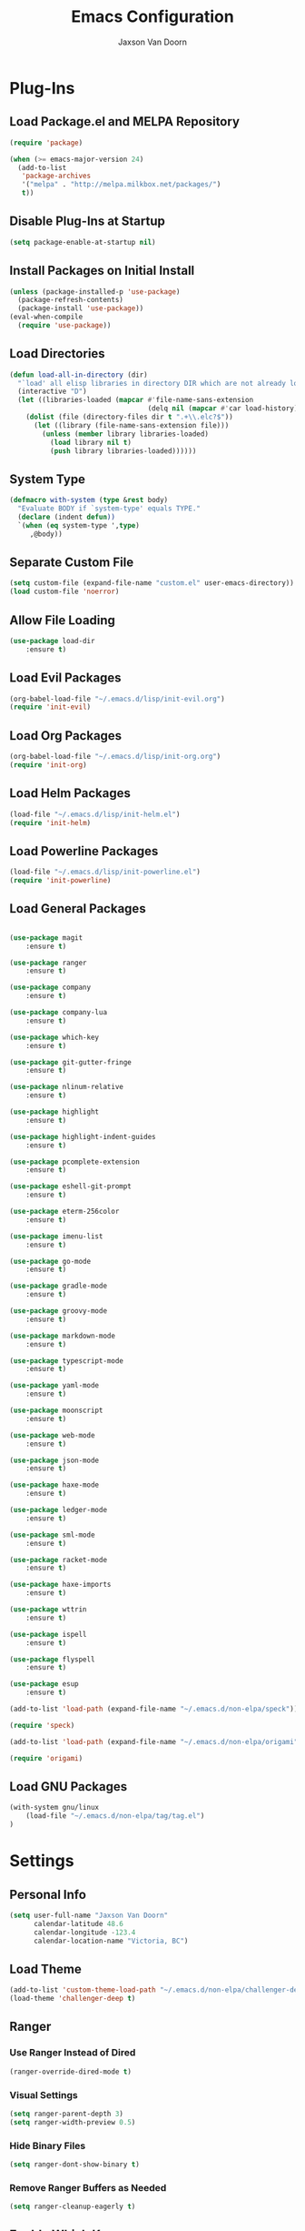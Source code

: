 
#+TITLE:    Emacs Configuration
#+AUTHOR:   Jaxson Van Doorn
#+EMAIL:    jaxson.vandoorn@gmail.com
#+OPTIONS:  num:nil

* Plug-Ins
** Load Package.el and MELPA Repository
 #+BEGIN_SRC emacs-lisp
 (require 'package)

 (when (>= emacs-major-version 24)
   (add-to-list
    'package-archives
    '("melpa" . "http://melpa.milkbox.net/packages/")
    t))
 #+END_SRC

** Disable Plug-Ins at Startup
 #+BEGIN_SRC emacs-lisp
 (setq package-enable-at-startup nil)
 #+END_SRC

** Install Packages on Initial Install
 #+BEGIN_SRC emacs-lisp
 (unless (package-installed-p 'use-package)
   (package-refresh-contents)
   (package-install 'use-package))
 (eval-when-compile
   (require 'use-package))
 #+END_SRC

** Load Directories
 #+BEGIN_SRC emacs-lisp
 (defun load-all-in-directory (dir)
   "`load' all elisp libraries in directory DIR which are not already loaded."
   (interactive "D")
   (let ((libraries-loaded (mapcar #'file-name-sans-extension
                                   (delq nil (mapcar #'car load-history)))))
     (dolist (file (directory-files dir t ".+\\.elc?$"))
       (let ((library (file-name-sans-extension file)))
         (unless (member library libraries-loaded)
           (load library nil t)
           (push library libraries-loaded))))))
 #+END_SRC
** System Type
 #+BEGIN_SRC emacs-lisp
 (defmacro with-system (type &rest body)
   "Evaluate BODY if `system-type' equals TYPE."
   (declare (indent defun))
   `(when (eq system-type ',type)
      ,@body))
 #+END_SRC
** Separate Custom File
 #+BEGIN_SRC emacs-lisp
 (setq custom-file (expand-file-name "custom.el" user-emacs-directory))
 (load custom-file 'noerror)
 #+END_SRC

** Allow File Loading
 #+BEGIN_SRC emacs-lisp
 (use-package load-dir
     :ensure t)
 #+END_SRC

** Load Evil Packages
 #+BEGIN_SRC emacs-lisp
 (org-babel-load-file "~/.emacs.d/lisp/init-evil.org")
 (require 'init-evil)
 #+END_SRC

** Load Org Packages
 #+BEGIN_SRC emacs-lisp
 (org-babel-load-file "~/.emacs.d/lisp/init-org.org")
 (require 'init-org)
 #+END_SRC

** Load Helm Packages
 #+BEGIN_SRC emacs-lisp
 (load-file "~/.emacs.d/lisp/init-helm.el")
 (require 'init-helm)
 #+END_SRC

** Load Powerline Packages
 #+BEGIN_SRC emacs-lisp
 (load-file "~/.emacs.d/lisp/init-powerline.el")
 (require 'init-powerline)
 #+END_SRC

** Load General Packages
 #+BEGIN_SRC emacs-lisp

 (use-package magit
     :ensure t)

 (use-package ranger
     :ensure t)

 (use-package company
     :ensure t)

 (use-package company-lua
     :ensure t)

 (use-package which-key
     :ensure t)

 (use-package git-gutter-fringe
     :ensure t)

 (use-package nlinum-relative
     :ensure t)

 (use-package highlight
     :ensure t)

 (use-package highlight-indent-guides
     :ensure t)

 (use-package pcomplete-extension
     :ensure t)

 (use-package eshell-git-prompt
     :ensure t)

 (use-package eterm-256color
     :ensure t)

 (use-package imenu-list
     :ensure t)

 (use-package go-mode
     :ensure t)

 (use-package gradle-mode
     :ensure t)

 (use-package groovy-mode
     :ensure t)

 (use-package markdown-mode
     :ensure t)

 (use-package typescript-mode
     :ensure t)

 (use-package yaml-mode
     :ensure t)

 (use-package moonscript
     :ensure t)

 (use-package web-mode
     :ensure t)

 (use-package json-mode
     :ensure t)

 (use-package haxe-mode
     :ensure t)

 (use-package ledger-mode
     :ensure t)

 (use-package sml-mode
     :ensure t)

 (use-package racket-mode
     :ensure t)

 (use-package haxe-imports
     :ensure t)

 (use-package wttrin
     :ensure t)

 (use-package ispell
     :ensure t)

 (use-package flyspell
     :ensure t)

 (use-package esup
     :ensure t)

 (add-to-list 'load-path (expand-file-name "~/.emacs.d/non-elpa/speck"))

 (require 'speck)

 (add-to-list 'load-path (expand-file-name "~/.emacs.d/non-elpa/origami"))

 (require 'origami)

#+END_SRC
** Load GNU Packages
 #+BEGIN_SRC emacs-lisp
 (with-system gnu/linux
     (load-file "~/.emacs.d/non-elpa/tag/tag.el")
 )
 #+END_SRC
* Settings
** Personal Info
 #+BEGIN_SRC emacs-lisp
 (setq user-full-name "Jaxson Van Doorn"
       calendar-latitude 48.6
       calendar-longitude -123.4
       calendar-location-name "Victoria, BC")
 #+END_SRC

** Load Theme
 #+BEGIN_SRC emacs-lisp
 (add-to-list 'custom-theme-load-path "~/.emacs.d/non-elpa/challenger-deep")
 (load-theme 'challenger-deep t)
 #+END_SRC

** Ranger
*** Use Ranger Instead of Dired
  #+BEGIN_SRC emacs-lisp
  (ranger-override-dired-mode t)
  #+END_SRC
*** Visual Settings
  #+BEGIN_SRC emacs-lisp
  (setq ranger-parent-depth 3)
  (setq ranger-width-preview 0.5)
  #+END_SRC
*** Hide Binary Files
  #+BEGIN_SRC emacs-lisp
  (setq ranger-dont-show-binary t)
  #+END_SRC
*** Remove Ranger Buffers as Needed
  #+BEGIN_SRC emacs-lisp
  (setq ranger-cleanup-eagerly t)
  #+END_SRC

** Enable Which Key
 #+BEGIN_SRC emacs-lisp
 (which-key-mode)
 #+END_SRC

** Use Relative Line Numbers
 #+BEGIN_SRC emacs-lisp
 (nlinum-relative-setup-evil)
 #+END_SRC

** Show Git Changes in Right Hand Gutter
 #+BEGIN_SRC emacs-lisp
 (setq git-gutter-fr:side 'right-fringe)
 #+END_SRC

** Show Indentation as a Vertical Line
 #+BEGIN_SRC emacs-lisp
 (setq highlight-indent-guides-method 'character)
 #+END_SRC

** Weather Settings
*** Use Victoria Airport
  #+BEGIN_SRC emacs-lisp
  (setq wttrin-default-cities '("YYJ"))
  #+END_SRC

*** Use English
  #+BEGIN_SRC emacs-lisp
  (setq wttrin-default-accept-language '("Accept-Language" . "en-US"))
  #+END_SRC

** Spellcheck
 #+BEGIN_SRC emacs-lisp
 (setq ispell-program-name "/usr/bin/ispell")
 #+END_SRC
** Git Diff
 #+BEGIN_SRC emacs-lisp
 (setq magit-diff-arguments '("--stat" "--no-ext-diff" "--ignore-all-space" "--ignore-space-change"))
 #+END_SRC
** Gradlew Mode
 #+BEGIN_SRC emacs-lisp
  (setq gradle-gradlew-executable "./gradlew")
  (setq gradle-use-gradlew t)
 #+END_SRC
* Behavior
** Startup
*** Disable Splash Screen
  #+BEGIN_SRC emacs-lisp
  (setq inhibit-splash-screen t
      inhibit-startup-message t
      inhibit-startup-echo-area-message t)
  #+END_SRC

*** Open Blank Scratch
  #+BEGIN_SRC emacs-lisp
  (setq initial-scratch-message nil)
  #+END_SRC

*** Default Directory
  #+BEGIN_SRC emacs-lisp
  (setq default-directory "~/")
  #+END_SRC

** UI
*** Disable Menu
  #+BEGIN_SRC emacs-lisp
  (menu-bar-mode -1)
  #+END_SRC
*** Disable Toolbar
  #+BEGIN_SRC emacs-lisp
  (tool-bar-mode -1)
  #+END_SRC
*** Hide Scroll Bar
  #+BEGIN_SRC emacs-lisp
  (when (boundp 'scroll-bar-mode)
      (scroll-bar-mode -1))
  #+END_SRC
*** Better Scrolling
  #+BEGIN_SRC emacs-lisp
  (setq scroll-margin 0
        scroll-conservatively 100000
        scroll-preserve-screen-position 1)
  #+END_SRC
*** Powerline Info
  #+BEGIN_SRC emacs-lisp
  (line-number-mode t)
  (column-number-mode t)
  (size-indication-mode t)
  #+END_SRC
*** Abbreviated Yes or No
  #+BEGIN_SRC emacs-lisp
  (fset 'yes-or-no-p 'y-or-n-p)
  #+END_SRC
*** Show End of Compilation
  #+BEGIN_SRC emacs-lisp
  (setq compilation-scroll-output t)
  #+END_SRC
*** Disables Visual and Audio "Bell"
  #+BEGIN_SRC emacs-lisp
  (setq visible-bell nil
        ring-bell-function 'ignore)
  #+END_SRC
*** Orange Carret
  #+BEGIN_SRC emacs-lisp
  (set-cursor-color "#fdbf82")
  #+END_SRC
*** Show Wrapped Lines
  #+BEGIN_SRC emacs-lisp
  (setq visual-line-fringe-indicators '(left-curly-arrow right-curly-arrow))
  (setq-default left-fringe-width nil)
  (setq-default indicate-empty-lines t)
  #+END_SRC
*** Highlight Lines Over Width Limit
  #+BEGIN_SRC emacs-lisp
  (defvar max-line-width 140 "Max width of lines")
  (setq whitespace-line-column max-line-width)
  (setq whitespace-style '(face lines-tail))
  (setq-default fill-column max-line-width)
  #+END_SRC
*** Allow Custom Themes
  #+BEGIN_SRC emacs-lisp
  (setq custom-safe-themes t)
  #+END_SRC
*** Set Title Bar
  #+BEGIN_SRC emacs-lisp
  (setq frame-title-format "%b - Emacs")
  #+END_SRC
*** Highlight Current Line
  #+BEGIN_SRC emacs-lisp
  (global-hl-line-mode 1)
  #+END_SRC
*** Relative Line Numbers
**** Change Update Frequency
   #+BEGIN_SRC emacs-lisp
   (setq nlinum-relative-redisplay-delay 0.018)
   #+END_SRC
**** Set Offset to Zero
   #+BEGIN_SRC emacs-lisp
   (setq nlinum-relative-offset 0)
   #+END_SRC
*** Use Same Frame With Newly Opened File
  #+BEGIN_SRC emacs-lisp
  (setq ns-pop-up-frames nil)
  #+END_SRC
*** Eshell
  #+BEGIN_SRC emacs-lisp
  (eshell-git-prompt-use-theme 'powerline)
  #+END_SRC
** Editing
*** Newline at End of File
  #+BEGIN_SRC emacs-lisp
  (setq require-final-newline t)
  #+END_SRC
*** Disable Warning for Large Files
  #+BEGIN_SRC emacs-lisp
  (setq large-file-warning-threshold nil)
  #+END_SRC
*** Follow Symbolic Links
  #+BEGIN_SRC emacs-lisp
  (setq vc-follow-symlinks t)
  #+END_SRC
*** Better Auto-Save and Auto-Backup
**** Remove Lockfiles
   #+BEGIN_SRC emacs-lisp
   (setq create-lockfiles nil)
   #+END_SRC
**** Move Backup Directory
   #+BEGIN_SRC emacs-lisp
   (defvar backup-directory (concat user-emacs-directory "backups"))
   (if (not (file-exists-p backup-directory))
       (make-directory backup-directory t))
   (setq backup-directory-alist `(("." . ,backup-directory)))
   #+END_SRC
**** Auto-Save Frequency and Other Settings
   #+BEGIN_SRC emacs-lisp
   (setq make-backup-files t               ; Backup on Save
         backup-by-copying t               ; Do not Clutter Symlinks
         version-control t                 ; Add Version Number
         delete-old-versions t             ; Delete Old Backup File
         delete-by-moving-to-trash t       ; Permanat Delete
         kept-old-versions 3               ; Oldest Versions
         kept-new-versions 3               ; Newest Versions
         auto-save-default t               ; Auto-Save on Buffer Switch
         auto-save-timeout 60              ; Number of Second Between Auto-Saves
         auto-save-interval 200            ; Number of Characters
                                           ; Typed Between Auto-Save
   )
   #+END_SRC
*** Indentation
  #+BEGIN_SRC emacs-lisp
  (defvar tab-spaces 4 "Spaces per tab")
  (setq-default tab-width tab-spaces)
  (setq tab-width tab-spaces)
  (setq-default indent-tabs-mode nil)
  (setq tab-always-indent 'complete)

  (when (fboundp 'electric-indent-mode) (electric-indent-mode 1))
  #+END_SRC
*** Place Only One Space at the End of a Sentence
  #+BEGIN_SRC emacs-lisp
  (setq sentence-end-double-space nil)
  #+END_SRC
*** Font
  #+BEGIN_SRC emacs-lisp
  (if (eq system-type 'windows-nt)
      (set-frame-font "Meslo LG M Regular for Powerline 10" nil t)
  )
  (if (eq system-type 'gnu/linux)
      (set-frame-font "-PfEd-Meslo LG M for Powerline-normal-normal-normal-*-*-*-*-*-0-iso10646-1" nil t)
  )
  #+END_SRC
*** Default Split is Vertical
  #+BEGIN_SRC emacs-lisp
  (setq split-width-threshold nil)
  (setq split-width-threshold 0)
  (setq split-height-threshold nil)
  #+END_SRC
*** Clipboard
  #+BEGIN_SRC emacs-lisp
  (setq save-interprogram-paste-before-kill nil)
  #+END_SRC
*** Match Braces
  #+BEGIN_SRC emacs-lisp
  (show-paren-mode)
  #+END_SRC
* Functions
** Backspace to Tab
 #+BEGIN_SRC emacs-lisp
 (defun backspace-whitespace-to-tab-stop ()
   "Delete whitespace backwards to the next tab-stop, otherwise delete one character."
   (interactive)
   (if (or indent-tabs-mode
           (region-active-p)
           (save-excursion
             (> (point) (progn (back-to-indentation)
                               (point)))))
       (call-interactively 'backward-delete-char-untabify)
     (let ((movement (% (current-column) tab-spaces))
           (p (point)))
       (when (= movement 0) (setq movement tab-spaces))
       ;; Account for edge case near beginning of buffer
       (setq movement (min (- p 1) movement))
       (save-match-data
         (if (string-match "[^\t ]*\\([\t ]+\\)$" (buffer-substring-no-properties (- p movement) p))
             (backward-delete-char (- (match-end 1) (match-beginning 1)))
           (call-interactively 'backward-delete-char))))))
 #+END_SRC

** Untabify Whole Buffer
 #+BEGIN_SRC emacs-lisp
 (defvar untabify-this-buffer)
  (defun untabify-all()
    "Untabify the current buffer, unless `untabify-this-buffer' is nil."
    (and untabify-this-buffer (untabify (point-min) (point-max))))
  (define-minor-mode untabify-mode
    "Untabify buffer on save." nil " untab" nil
    (make-variable-buffer-local 'untabify-this-buffer)
    (setq untabify-this-buffer (not (derived-mode-p 'makefile-mode)))
 (add-hook 'before-save-hook #'untabify-all))
 (add-hook 'prog-mode-hook 'untabify-mode)
 (add-hook 'haxe-mode-hook 'untabify-mode)
 #+END_SRC

** Flyspell Uses Popup.el
 #+BEGIN_SRC emacs-lisp
 (defun flyspell-emacs-popup-textual (event poss word)
   "A textual flyspell popup menu."
   (require 'popup)
   (let* ((corrects (if flyspell-sort-corrections
                        (sort (car (cdr (cdr poss))) 'string<)
                      (car (cdr (cdr poss)))))
          (cor-menu (if (consp corrects)
                        (mapcar (lambda (correct)
                                  (list correct correct))
                                corrects)
                      '()))
          (affix (car (cdr (cdr (cdr poss)))))
          show-affix-info
          (base-menu  (let ((save (if (and (consp affix) show-affix-info)
                                      (list
                                       (list (concat "Save affix: " (car affix))
                                             'save)
                                       '("Accept (session)" session)
                                       '("Accept (buffer)" buffer))
                                    '(("Save word" save)
                                      ("Accept (session)" session)
                                      ("Accept (buffer)" buffer)))))
                        (if (consp cor-menu)
                            (append cor-menu (cons "" save))
                          save)))
          (menu (mapcar
                 (lambda (arg) (if (consp arg) (car arg) arg))
                 base-menu)))
     (cadr (assoc (popup-menu* menu :scroll-bar t) base-menu))))
 #+END_SRC

** Maximize Window
 #+BEGIN_SRC emacs-lisp
 (defun windows-maximize-frame()
   "Maximizes the active frame in Windows"
   (interactive)
   ;; Send a `WM_SYSCOMMAND' message to the active frame with the
   ;; `SC_MAXIMIZE' parameter.
   (when (eq system-type 'windows-nt)
     (w32-send-sys-command 61488)))
 #+END_SRC
** Edit as Root
 #+BEGIN_SRC emacs-lisp
 (defun sudo-edit (&optional arg)
   "Edit currently visited file as root.
   With a prefix ARG prompt for a file to visit.
   Will also prompt for a file to visit if current
   buffer is not visiting a file."
   (interactive "P")
   (if (or arg (not buffer-file-name))
       (find-file (concat "/sudo:root@localhost:"
                          (ido-read-file-name "Find file(as root): ")))
     (find-alternate-file (concat "/sudo:root@localhost:" buffer-file-name))))
 #+END_SRC
** Run new Eshell
 #+BEGIN_SRC emacs-lisp
 (defun new-eshell (&optional arg)
   "Runs a new eshell instance"
   (interactive)
   (eshell ""))
 #+END_SRC
** Gradle
*** Task Execute
  #+BEGIN_SRC emacs-lisp
  (defun gradle-execute-subproject (project task)
    "Executes a Gradle subproject with a given task"
    (interactive "sSubproject: \nsTask: ")
    (if (s-blank? project)
      (setq arg task)
      (setq arg (concat (concat project ":") task)))
    (gradle-execute arg))
  #+END_SRC
*** Task Run
  #+BEGIN_SRC emacs-lisp
  (defun gradle-run-subproject (project)
    "Runs a Gradle task"
    (interactive "sSubproject: ")
    (gradle-execute-subproject project "run"))
  #+END_SRC
*** List Tasks
  #+BEGIN_SRC emacs-lisp
  (defun gradle-tasks (project)
    "List Gradle tasks"
    (interactive "sSubproject: ")
    (gradle-execute-subproject project "task"))
  #+END_SRC
*** Desktop Run
  #+BEGIN_SRC emacs-lisp
  (defun gradle-desktop-run ()
    "Runs a desktop Gradle task"
    (interactive)
    (gradle-run-subproject "desktop"))
  #+END_SRC
* Aliases
** Git
*** Status
  #+BEGIN_SRC emacs-lisp
  (defun git()
    "Calls maggit-status"
    (interactive)
    (magit-status))
  #+END_SRC
*** Diff
  #+BEGIN_SRC emacs-lisp
  (defun git-diff(&optional rev-or-range)
    "Calls maggit-diff"
    (interactive)
    (if (equal rev-or-range nil)
      (setq rev-or-range "master"))
    (magit-diff rev-or-range))
  #+END_SRC
** Email
 #+BEGIN_SRC emacs-lisp
 (defun email()
   "Calls mu4e"
   (interactive)
   (mu4e))
 #+END_SRC
** Weather
 #+BEGIN_SRC emacs-lisp
 (defun weather(city)
   "Calls wttrin"
   (interactive)
   (wttrin city))
 #+END_SRC
** Spell Check
 #+BEGIN_SRC emacs-lisp
 (defun spell()
   "Calls speck on Windows and
    flyspell on GNU/Linux"
   (interactive)
   (with-system gnu/linux
     (if flyspell-mode
       (flyspell-mode -1)
       (flyspell-mode 1))
   )
   (with-system windows
     (if speck-mode
       (speck-mode -1)
       (speck-mode 1))
   ))
 #+END_SRC
* Mappings
** Map Backspace Tab
 #+BEGIN_SRC emacs-lisp
 (global-set-key [backspace] 'backspace-whitespace-to-tab-stop)
 #+END_SRC

** Save Buffer
 #+BEGIN_SRC emacs-lisp
 (global-set-key (kbd "C-s") 'save-buffer)
 #+END_SRC
* Hooks
** Delete Trailing Whitespace on Save
 #+BEGIN_SRC emacs-lisp
 (add-hook 'before-save-hook 'delete-trailing-whitespace)
 #+END_SRC

** Show Whitespace in Programing Modes
 #+BEGIN_SRC emacs-lisp
 (add-hook 'prog-mode-hook 'whitespace-mode)
 #+END_SRC
** Enable Flyspell for Commit Messages
 #+BEGIN_SRC emacs-lisp
 (add-hook 'git-commit-mode-hook 'turn-on-flyspell)
 #+END_SRC
** Spellcheck for Newly Opened File
 #+BEGIN_SRC emacs-lisp
 (add-hook 'find-file-hook 'spell)
 #+END_SRC
** Auto Complete
 #+BEGIN_SRC emacs-lisp
 (add-hook 'after-init-hook 'global-company-mode)
 #+END_SRC
** Camel Case in Programing Modes
 #+BEGIN_SRC emacs-lisp
 (add-hook 'prog-mode-hook 'subword-mode)
 #+END_SRC

** Relative Line Number
 #+BEGIN_SRC emacs-lisp
 (add-hook 'find-file-hook 'nlinum-relative-mode)
 #+END_SRC

** Show Indentation
 #+BEGIN_SRC emacs-lisp
 (add-hook 'find-file-hook 'highlight-indent-guides-mode)
 #+END_SRC

** Highlight Escape Characters in Programing Modes
 #+BEGIN_SRC emacs-lisp
 (add-hook 'prog-mode-hook '(lambda ()
     (highlight-regexp "%[[:alpha:]]\\|\\\\[[:alpha:]]" font-lock-keyword-face
 )))
 #+END_SRC

** Show Git Changes in Gutter
 #+BEGIN_SRC emacs-lisp
 (add-hook 'find-file-hook 'git-gutter-mode)
 #+END_SRC

** Additional Syntax Highlighting
*** Assembly Mode
 #+BEGIN_SRC emacs-lisp
 (defun asm-hook ()
   (when (string= (file-name-extension buffer-file-name) "pep")
     (asm-mode))
 )
 (add-hook 'find-file-hook 'asm-hook)
 #+END_SRC

*** Pico-8 Mode
 #+BEGIN_SRC emacs-lisp
 (defun pico-hook ()
   (when (string= (file-name-extension buffer-file-name) "p8")
     (lua-mode))
 )
 (add-hook 'find-file-hook 'pico-hook)
 #+END_SRC
*** Typescript Mode
 #+BEGIN_SRC emacs-lisp
 (defun typescript-hook ()
   (when (string= (file-name-extension buffer-file-name) "ts")
     (typescript-mode))
   (when (string= (file-name-extension buffer-file-name) "tsx")
     (typescript-mode))
 )
 (add-hook 'find-file-hook 'typescript-hook)
 #+END_SRC
*** YAML Mode
 #+BEGIN_SRC emacs-lisp
 (add-to-list 'auto-mode-alist '("\\.yml\\'" . yaml-mode))
 #+END_SRC
** Eshell Completion
 #+BEGIN_SRC emacs-lisp
 (add-hook 'eshell-mode-hook
     (lambda ()
         (eshell-cmpl-initialize)
         (define-key eshell-mode-map [remap eshell-pcomplete] 'helm-esh-pcomplete)
         (define-key eshell-mode-map (kbd "M-h") 'helm-eshell-history)))
 #+END_SRC
** Eshell Colors
 #+BEGIN_SRC emacs-lisp
 (require 'eshell)

 (add-hook 'eshell-mode-hook
           (lambda ()
             (setq xterm-color-preserve-properties t)))
 #+END_SRC
** Terminal Mode 256 Colors
 #+BEGIN_SRC emacs-lisp
 (add-hook 'term-mode-hook #'eterm-256color-mode)
 #+END_SRC
** Disable Line Highlighting Eshell
 #+BEGIN_SRC emacs-lisp
 (add-hook 'eshell-mode-hook (lambda ()
      (setq-local global-hl-line-mode
          nil)))
 (add-hook 'term-mode-hook (lambda ()
     (setq-local global-hl-line-mode
                 nil)))
 #+END_SRC
** Diminish Whitespace Mode
 #+BEGIN_SRC emacs-lisp
 (diminish 'untabify-mode)
 #+END_SRC
